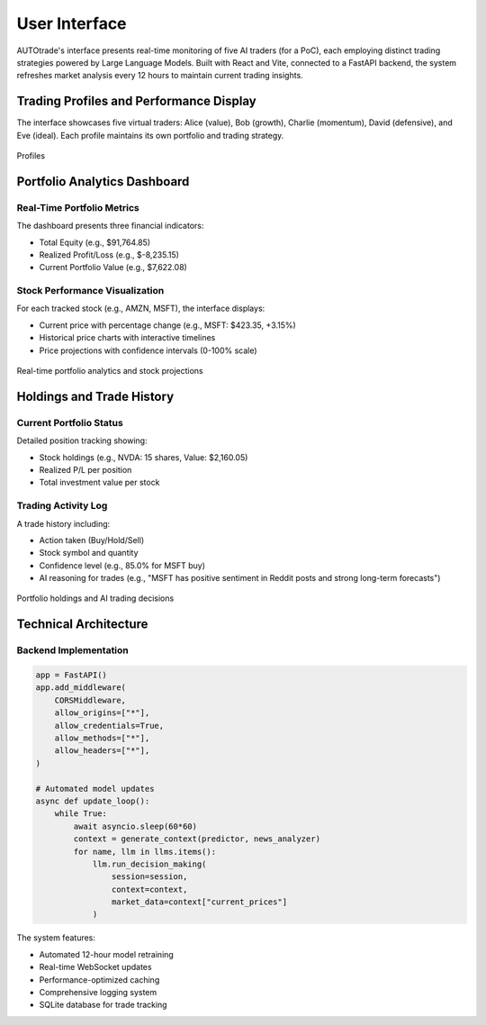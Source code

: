 User Interface
==============

AUTOtrade's interface presents real-time monitoring of five AI traders (for a PoC), each employing distinct trading strategies powered by Large Language Models. Built with React and Vite, connected to a FastAPI backend, the system refreshes market analysis every 12 hours to maintain current trading insights.

Trading Profiles and Performance Display
-----------------------------------------

The interface showcases five virtual traders: Alice (value), Bob (growth), Charlie (momentum), David (defensive), and Eve (ideal). Each profile maintains its own portfolio and trading strategy.

.. figure:: ./images/profiles.png
   :alt: Trading Profiles Interface
   :width: 30%
   :align: center

   Profiles

Portfolio Analytics Dashboard
------------------------------

Real-Time Portfolio Metrics
~~~~~~~~~~~~~~~~~~~~~~~~~~~~
The dashboard presents three financial indicators:

* Total Equity (e.g., $91,764.85)
* Realized Profit/Loss (e.g., $-8,235.15)
* Current Portfolio Value (e.g., $7,622.08)

Stock Performance Visualization
~~~~~~~~~~~~~~~~~~~~~~~~~~~~~
For each tracked stock (e.g., AMZN, MSFT), the interface displays:

* Current price with percentage change (e.g., MSFT: $423.35, +3.15%)
* Historical price charts with interactive timelines
* Price projections with confidence intervals (0-100% scale)

.. figure:: ./images/dashboard.png
   :alt: Portfolio Analytics
   :width: 70%
   :align: center

   Real-time portfolio analytics and stock projections

Holdings and Trade History
--------------------------

Current Portfolio Status
~~~~~~~~~~~~~~~~~~~~~~~~
Detailed position tracking showing:

* Stock holdings (e.g., NVDA: 15 shares, Value: $2,160.05)
* Realized P/L per position
* Total investment value per stock

Trading Activity Log
~~~~~~~~~~~~~~~~~~~~
A trade history including:

* Action taken (Buy/Hold/Sell)
* Stock symbol and quantity
* Confidence level (e.g., 85.0% for MSFT buy)
* AI reasoning for trades (e.g., "MSFT has positive sentiment in Reddit posts and strong long-term forecasts")

.. figure:: ./images/holdings.png
   :alt: Holdings and Trade History
   :width: 70%
   :align: center

   Portfolio holdings and AI trading decisions

Technical Architecture
-----------------------

Backend Implementation
~~~~~~~~~~~~~~~~~~~~~~~
.. code-block:: python

    app = FastAPI()
    app.add_middleware(
        CORSMiddleware,
        allow_origins=["*"],
        allow_credentials=True,
        allow_methods=["*"],
        allow_headers=["*"],
    )

    # Automated model updates
    async def update_loop():
        while True:
            await asyncio.sleep(60*60)
            context = generate_context(predictor, news_analyzer)
            for name, llm in llms.items():
                llm.run_decision_making(
                    session=session, 
                    context=context, 
                    market_data=context["current_prices"]
                )

The system features:

* Automated 12-hour model retraining
* Real-time WebSocket updates
* Performance-optimized caching
* Comprehensive logging system
* SQLite database for trade tracking